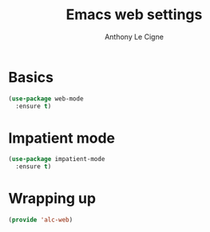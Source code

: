 #+TITLE: Emacs web settings
#+AUTHOR: Anthony Le Cigne

* Table of contents                                            :toc:noexport:
- [[#basics][Basics]]
- [[#impatient-mode][Impatient mode]]
- [[#wrapping-up][Wrapping up]]

* Basics

#+BEGIN_SRC emacs-lisp :tangle yes
  (use-package web-mode
    :ensure t)
#+END_SRC

* Impatient mode

#+BEGIN_SRC emacs-lisp :tangle yes
  (use-package impatient-mode
    :ensure t)
#+END_SRC

* Wrapping up

#+BEGIN_SRC emacs-lisp :tangle yes
  (provide 'alc-web)
#+END_SRC
